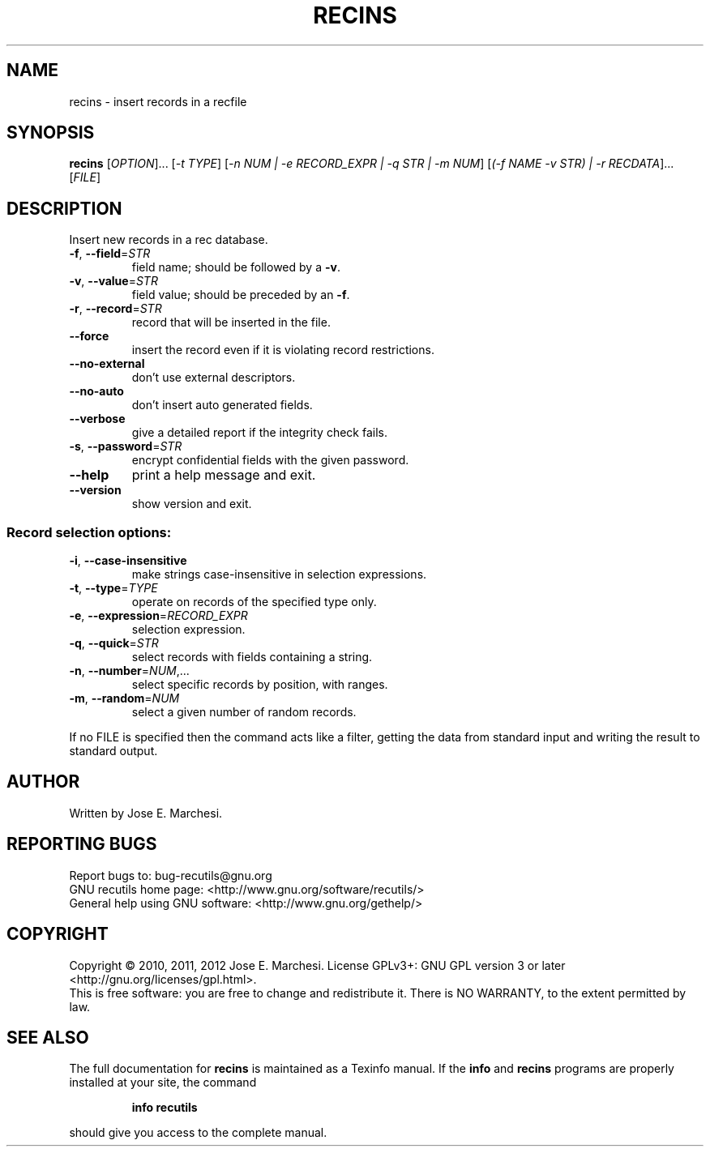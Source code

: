 .\" DO NOT MODIFY THIS FILE!  It was generated by help2man 1.40.10.
.TH RECINS "1" "September 2013" "recins 1.5" "User Commands"
.SH NAME
recins \- insert records in a recfile
.SH SYNOPSIS
.B recins
[\fIOPTION\fR]... [\fI-t TYPE\fR] [\fI-n NUM | -e RECORD_EXPR | -q STR | -m NUM\fR] [\fI(-f NAME -v STR) | -r RECDATA\fR]... [\fIFILE\fR]
.SH DESCRIPTION
Insert new records in a rec database.
.TP
\fB\-f\fR, \fB\-\-field\fR=\fISTR\fR
field name; should be followed by a \fB\-v\fR.
.TP
\fB\-v\fR, \fB\-\-value\fR=\fISTR\fR
field value; should be preceded by an \fB\-f\fR.
.TP
\fB\-r\fR, \fB\-\-record\fR=\fISTR\fR
record that will be inserted in the file.
.TP
\fB\-\-force\fR
insert the record even if it is violating
record restrictions.
.TP
\fB\-\-no\-external\fR
don't use external descriptors.
.TP
\fB\-\-no\-auto\fR
don't insert auto generated fields.
.TP
\fB\-\-verbose\fR
give a detailed report if the integrity check
fails.
.TP
\fB\-s\fR, \fB\-\-password\fR=\fISTR\fR
encrypt confidential fields with the given password.
.TP
\fB\-\-help\fR
print a help message and exit.
.TP
\fB\-\-version\fR
show version and exit.
.SS "Record selection options:"
.TP
\fB\-i\fR, \fB\-\-case\-insensitive\fR
make strings case\-insensitive in selection
expressions.
.TP
\fB\-t\fR, \fB\-\-type\fR=\fITYPE\fR
operate on records of the specified type only.
.TP
\fB\-e\fR, \fB\-\-expression\fR=\fIRECORD_EXPR\fR
selection expression.
.TP
\fB\-q\fR, \fB\-\-quick\fR=\fISTR\fR
select records with fields containing a string.
.TP
\fB\-n\fR, \fB\-\-number\fR=\fINUM\fR,...
select specific records by position, with ranges.
.TP
\fB\-m\fR, \fB\-\-random\fR=\fINUM\fR
select a given number of random records.
.PP
If no FILE is specified then the command acts like a filter, getting
the data from standard input and writing the result to standard output.
.SH AUTHOR
Written by Jose E. Marchesi.
.SH "REPORTING BUGS"
Report bugs to: bug\-recutils@gnu.org
.br
GNU recutils home page: <http://www.gnu.org/software/recutils/>
.br
General help using GNU software: <http://www.gnu.org/gethelp/>
.SH COPYRIGHT
Copyright \(co 2010, 2011, 2012 Jose E. Marchesi.
License GPLv3+: GNU GPL version 3 or later <http://gnu.org/licenses/gpl.html>.
.br
This is free software: you are free to change and redistribute it.
There is NO WARRANTY, to the extent permitted by law.
.SH "SEE ALSO"
The full documentation for
.B recins
is maintained as a Texinfo manual.  If the
.B info
and
.B recins
programs are properly installed at your site, the command
.IP
.B info recutils
.PP
should give you access to the complete manual.
